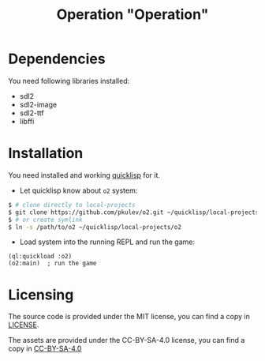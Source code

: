 #+TITLE: Operation "Operation"

* Dependencies
  You need following libraries installed:
  - sdl2
  - sdl2-image
  - sdl2-ttf
  - libffi

* Installation
  You need installed and working [[https://www.quicklisp.org][quicklisp]] for it.

  - Let quicklisp know about =o2= system:
  #+BEGIN_SRC sh
    $ # clone directly to local-projects
    $ git clone https://github.com/pkulev/o2.git ~/quicklisp/local-projects/o2
    $ # or create symlink
    $ ln -s /path/to/o2 ~/quicklisp/local-projects/o2
  #+END_SRC

  - Load system into the running REPL and run the game:
  #+BEGIN_SRC common-lisp
    (ql:quickload :o2)
    (o2:main)  ; run the game
  #+END_SRC

* Licensing

  The source code is provided under the MIT license, you can find a copy in [[file:CC-BY-SA-4.0][LICENSE]].

  The assets are provided under the CC-BY-SA-4.0 license, you can find a copy in [[file:CC-BY-SA-4.0][CC-BY-SA-4.0]]
